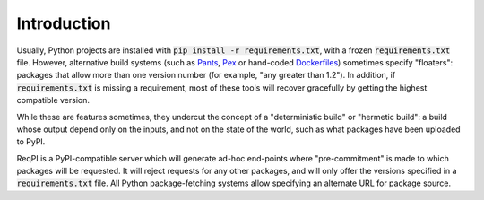 Introduction
============

Usually, Python projects are installed with :code:`pip install -r requirements.txt`,
with a frozen :code:`requirements.txt` file. However, alternative build systems
(such as Pants_, Pex_ or hand-coded Dockerfiles_) sometimes specify "floaters":
packages that allow more than one version number (for example, "any greater than
1.2"). In addition, if :code:`requirements.txt` is missing a requirement, most
of these tools will recover gracefully by getting the highest compatible version.

While these are features sometimes, they undercut the concept of a "deterministic build"
or "hermetic build": a build whose output depend only on the inputs, and not on the
state of the world, such as what packages have been uploaded to PyPI.

ReqPI is a PyPI-compatible server which will generate ad-hoc end-points where "pre-commitment"
is made to which packages will be requested. It will reject requests for any other packages,
and will only offer the versions specified in a :code:`requirements.txt` file. All Python
package-fetching systems allow specifying an alternate URL for package source. 

.. _Pants: https://pantsbuild.github.io/
.. _Pex: https://pex.readthedocs.org/en/stable/
.. _Dockerfiles: http://docs.docker.com/engine/reference/builder/
